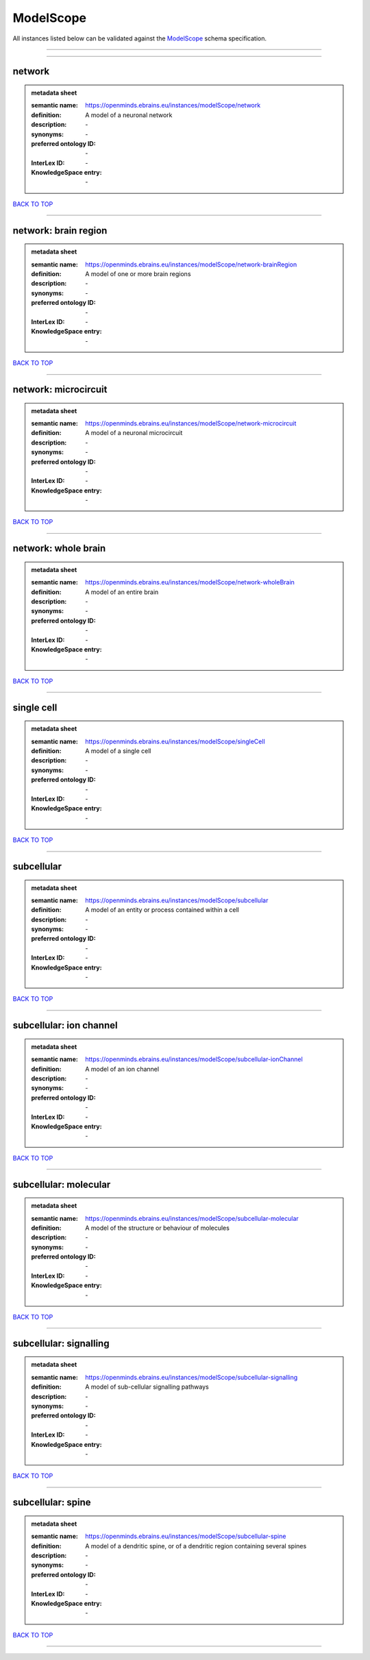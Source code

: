 ##########
ModelScope
##########

All instances listed below can be validated against the `ModelScope <https://openminds-documentation.readthedocs.io/en/latest/specifications/controlledTerms/modelScope.html>`_ schema specification.

------------

------------

network
-------

.. admonition:: metadata sheet

   :semantic name: https://openminds.ebrains.eu/instances/modelScope/network
   :definition: A model of a neuronal network
   :description: \-

   :synonyms: \-
   :preferred ontology ID: \-
   :InterLex ID: \-
   :KnowledgeSpace entry: \-

`BACK TO TOP <modelScope_>`_

------------

network: brain region
---------------------

.. admonition:: metadata sheet

   :semantic name: https://openminds.ebrains.eu/instances/modelScope/network-brainRegion
   :definition: A model of one or more brain regions
   :description: \-

   :synonyms: \-
   :preferred ontology ID: \-
   :InterLex ID: \-
   :KnowledgeSpace entry: \-

`BACK TO TOP <modelScope_>`_

------------

network: microcircuit
---------------------

.. admonition:: metadata sheet

   :semantic name: https://openminds.ebrains.eu/instances/modelScope/network-microcircuit
   :definition: A model of a neuronal microcircuit
   :description: \-

   :synonyms: \-
   :preferred ontology ID: \-
   :InterLex ID: \-
   :KnowledgeSpace entry: \-

`BACK TO TOP <modelScope_>`_

------------

network: whole brain
--------------------

.. admonition:: metadata sheet

   :semantic name: https://openminds.ebrains.eu/instances/modelScope/network-wholeBrain
   :definition: A model of an entire brain
   :description: \-

   :synonyms: \-
   :preferred ontology ID: \-
   :InterLex ID: \-
   :KnowledgeSpace entry: \-

`BACK TO TOP <modelScope_>`_

------------

single cell
-----------

.. admonition:: metadata sheet

   :semantic name: https://openminds.ebrains.eu/instances/modelScope/singleCell
   :definition: A model of a single cell
   :description: \-

   :synonyms: \-
   :preferred ontology ID: \-
   :InterLex ID: \-
   :KnowledgeSpace entry: \-

`BACK TO TOP <modelScope_>`_

------------

subcellular
-----------

.. admonition:: metadata sheet

   :semantic name: https://openminds.ebrains.eu/instances/modelScope/subcellular
   :definition: A model of an entity or process contained within a cell
   :description: \-

   :synonyms: \-
   :preferred ontology ID: \-
   :InterLex ID: \-
   :KnowledgeSpace entry: \-

`BACK TO TOP <modelScope_>`_

------------

subcellular: ion channel
------------------------

.. admonition:: metadata sheet

   :semantic name: https://openminds.ebrains.eu/instances/modelScope/subcellular-ionChannel
   :definition: A model of an ion channel
   :description: \-

   :synonyms: \-
   :preferred ontology ID: \-
   :InterLex ID: \-
   :KnowledgeSpace entry: \-

`BACK TO TOP <modelScope_>`_

------------

subcellular: molecular
----------------------

.. admonition:: metadata sheet

   :semantic name: https://openminds.ebrains.eu/instances/modelScope/subcellular-molecular
   :definition: A model of the structure or behaviour of molecules
   :description: \-

   :synonyms: \-
   :preferred ontology ID: \-
   :InterLex ID: \-
   :KnowledgeSpace entry: \-

`BACK TO TOP <modelScope_>`_

------------

subcellular: signalling
-----------------------

.. admonition:: metadata sheet

   :semantic name: https://openminds.ebrains.eu/instances/modelScope/subcellular-signalling
   :definition: A model of sub-cellular signalling pathways
   :description: \-

   :synonyms: \-
   :preferred ontology ID: \-
   :InterLex ID: \-
   :KnowledgeSpace entry: \-

`BACK TO TOP <modelScope_>`_

------------

subcellular: spine
------------------

.. admonition:: metadata sheet

   :semantic name: https://openminds.ebrains.eu/instances/modelScope/subcellular-spine
   :definition: A model of a dendritic spine, or of a dendritic region containing several spines
   :description: \-

   :synonyms: \-
   :preferred ontology ID: \-
   :InterLex ID: \-
   :KnowledgeSpace entry: \-

`BACK TO TOP <modelScope_>`_

------------

